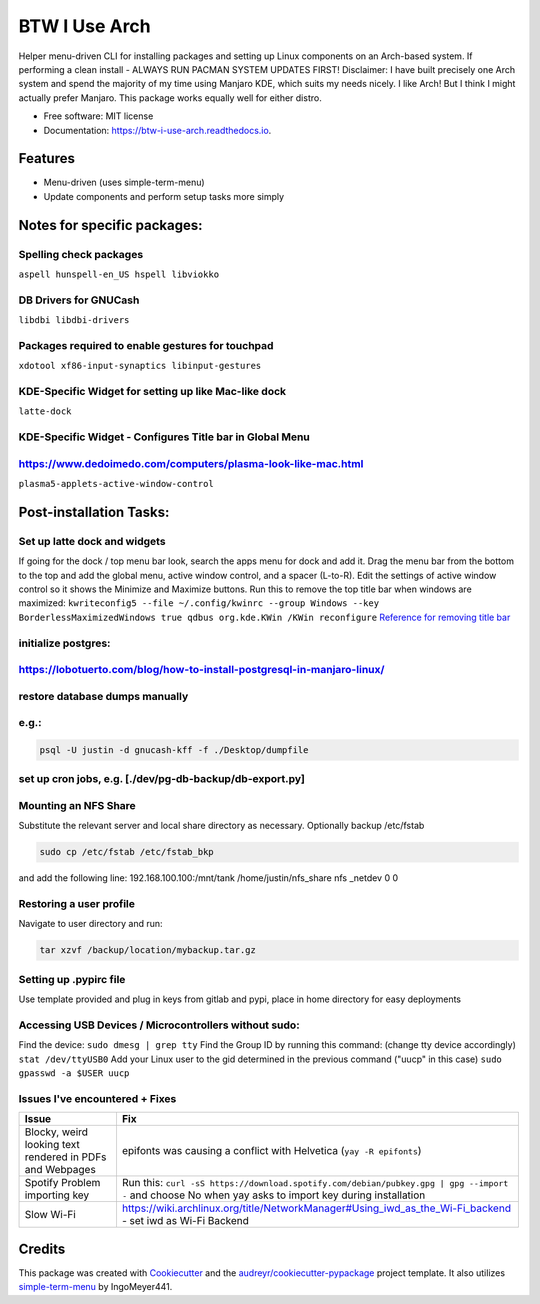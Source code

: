 ==============
BTW I Use Arch
==============


.. image:: https://img.shields.io/pypi/v/btw_i_use_arch.svg
        :target: https://pypi.python.org/pypi/btw_i_use_arch

.. image:: https://img.shields.io/travis/kellerjustin/btw_i_use_arch.svg
        :target: https://travis-ci.com/kellerjustin/btw_i_use_arch

.. image:: https://readthedocs.org/projects/btw-i-use-arch/badge/?version=latest
        :target: https://btw-i-use-arch.readthedocs.io/en/latest/?version=latest
        :alt: Documentation Status


.. image:: https://pyup.io/repos/github/kellerjustin/btw_i_use_arch/shield.svg
     :target: https://pyup.io/repos/github/kellerjustin/btw_i_use_arch/
     :alt: Updates



Helper menu-driven CLI for installing packages and setting up Linux components on an 
Arch-based system.
If performing a clean install - ALWAYS RUN PACMAN SYSTEM UPDATES FIRST!
Disclaimer: I have built precisely one Arch system and spend the majority of my time 
using Manjaro KDE, which suits my needs nicely. I like Arch! But I think I might 
actually prefer Manjaro. This package works equally well for either distro. 


* Free software: MIT license
* Documentation: https://btw-i-use-arch.readthedocs.io.


Features
--------

* Menu-driven (uses simple-term-menu)
* Update components and perform setup tasks more simply


Notes for specific packages:
----------------------------

Spelling check packages
^^^^^^^^^^^^^^^^^^^^^^^

``aspell
hunspell-en_US
hspell
libviokko``

DB Drivers for GNUCash
^^^^^^^^^^^^^^^^^^^^^^

``libdbi
libdbi-drivers``

Packages required to enable gestures for touchpad
^^^^^^^^^^^^^^^^^^^^^^^^^^^^^^^^^^^^^^^^^^^^^^^^^

``xdotool
xf86-input-synaptics
libinput-gestures``

KDE-Specific Widget for setting up like Mac-like dock
^^^^^^^^^^^^^^^^^^^^^^^^^^^^^^^^^^^^^^^^^^^^^^^^^^^^^

``latte-dock``

KDE-Specific Widget - Configures Title bar in Global Menu
^^^^^^^^^^^^^^^^^^^^^^^^^^^^^^^^^^^^^^^^^^^^^^^^^^^^^^^^^

https://www.dedoimedo.com/computers/plasma-look-like-mac.html
^^^^^^^^^^^^^^^^^^^^^^^^^^^^^^^^^^^^^^^^^^^^^^^^^^^^^^^^^^^^^

``plasma5-applets-active-window-control``

Post-installation Tasks:
------------------------

Set up latte dock and widgets
^^^^^^^^^^^^^^^^^^^^^^^^^^^^^

If going for the dock / top menu bar look, search the apps menu for dock and add it.
Drag the menu bar from the bottom to the top and add the global menu, active window control, and a spacer (L-to-R). Edit the settings of
active window control so it shows the Minimize and Maximize buttons.
Run this to remove the top title bar when windows are maximized:
``kwriteconfig5 --file ~/.config/kwinrc --group Windows --key BorderlessMaximizedWindows true
qdbus org.kde.KWin /KWin reconfigure``
`Reference for removing title bar <https://askubuntu.com/questions/253337/remove-title-bar-and-borders-on-maximized-windows-in-kubuntu>`_

initialize postgres:
^^^^^^^^^^^^^^^^^^^^

https://lobotuerto.com/blog/how-to-install-postgresql-in-manjaro-linux/
^^^^^^^^^^^^^^^^^^^^^^^^^^^^^^^^^^^^^^^^^^^^^^^^^^^^^^^^^^^^^^^^^^^^^^^

restore database dumps manually
^^^^^^^^^^^^^^^^^^^^^^^^^^^^^^^

e.g.:
^^^^^

.. code-block::

   psql -U justin -d gnucash-kff -f ./Desktop/dumpfile

set up cron jobs, e.g. [./dev/pg-db-backup/db-export.py]
^^^^^^^^^^^^^^^^^^^^^^^^^^^^^^^^^^^^^^^^^^^^^^^^^^^^^^^^

Mounting an NFS Share
^^^^^^^^^^^^^^^^^^^^^

Substitute the relevant server and local share directory
as necessary. Optionally backup /etc/fstab

.. code-block::

   sudo cp /etc/fstab /etc/fstab_bkp

and add the following line:
192.168.100.100:/mnt/tank /home/justin/nfs_share nfs _netdev 0 0

Restoring a user profile
^^^^^^^^^^^^^^^^^^^^^^^^

Navigate to user directory and run:

.. code-block::

   tar xzvf /backup/location/mybackup.tar.gz

Setting up .pypirc file
^^^^^^^^^^^^^^^^^^^^^^^

Use template provided and plug in keys from gitlab
and pypi, place in home directory for easy deployments

Accessing USB Devices / Microcontrollers without sudo:
^^^^^^^^^^^^^^^^^^^^^^^^^^^^^^^^^^^^^^^^^^^^^^^^^^^^^^

Find the device:
``sudo dmesg | grep tty``
Find the Group ID by running this command: (change tty device accordingly)
``stat /dev/ttyUSB0``
Add your Linux user to the gid determined in the previous command ("uucp" in this case)
``sudo gpasswd -a $USER uucp``

Issues I've encountered + Fixes
^^^^^^^^^^^^^^^^^^^^^^^^^^^^^^^

.. list-table::
   :header-rows: 1

   * - Issue
     - Fix
   * - Blocky, weird looking text rendered in PDFs and Webpages
     - epifonts was causing a conflict with Helvetica (\ ``yay -R epifonts``\ )
   * - Spotify Problem importing key
     - Run this: ``curl -sS https://download.spotify.com/debian/pubkey.gpg | gpg --import -`` and choose No when yay asks to import key during installation
   * - Slow Wi-Fi
     - https://wiki.archlinux.org/title/NetworkManager#Using_iwd_as_the_Wi-Fi_backend - set iwd as Wi-Fi Backend


Credits
-------

This package was created with Cookiecutter_ and the `audreyr/cookiecutter-pypackage`_ project template.
It also utilizes simple-term-menu_ by IngoMeyer441.

.. _Cookiecutter: https://github.com/audreyr/cookiecutter
.. _`audreyr/cookiecutter-pypackage`: https://github.com/audreyr/cookiecutter-pypackage
.. _simple-term-menu: https://github.com/IngoMeyer441/simple-term-menu
